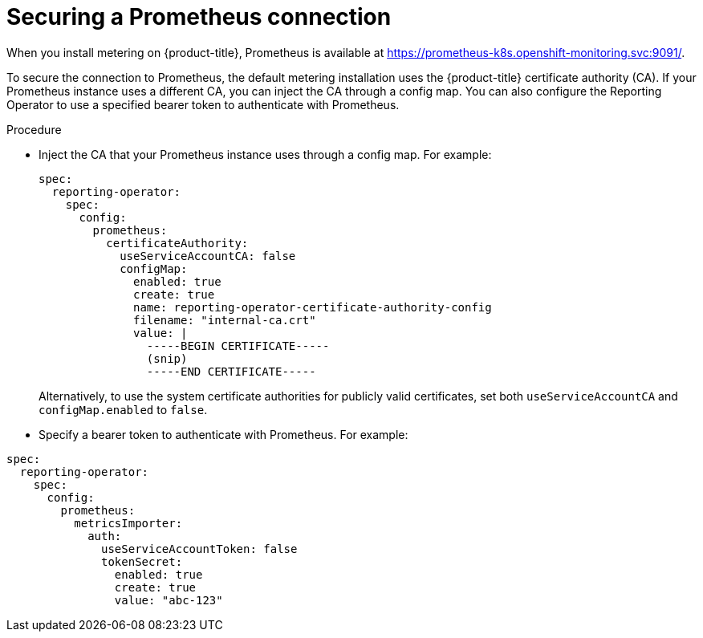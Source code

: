 // Module included in the following assemblies:
//
// * metering/configuring_metering/metering-configure-reporting-operator.adoc

[id="metering-prometheus-connection_{context}"]
= Securing a Prometheus connection

[role="_abstract"]
When you install metering on {product-title}, Prometheus is available at https://prometheus-k8s.openshift-monitoring.svc:9091/.

To secure the connection to Prometheus, the default metering installation uses the {product-title} certificate authority (CA). If your Prometheus instance uses a different CA, you can inject the CA through a config map. You can also configure the Reporting Operator to use a specified bearer token to authenticate with Prometheus.

.Procedure

* Inject the CA that your Prometheus instance uses through a config map. For example:
+
[source,yaml]
----
spec:
  reporting-operator:
    spec:
      config:
        prometheus:
          certificateAuthority:
            useServiceAccountCA: false
            configMap:
              enabled: true
              create: true
              name: reporting-operator-certificate-authority-config
              filename: "internal-ca.crt"
              value: |
                -----BEGIN CERTIFICATE-----
                (snip)
                -----END CERTIFICATE-----
----
+
Alternatively, to use the system certificate authorities for publicly valid certificates, set both `useServiceAccountCA` and `configMap.enabled` to `false`.

* Specify a bearer token to authenticate with Prometheus. For example:

[source,yaml]
----
spec:
  reporting-operator:
    spec:
      config:
        prometheus:
          metricsImporter:
            auth:
              useServiceAccountToken: false
              tokenSecret:
                enabled: true
                create: true
                value: "abc-123"
----
